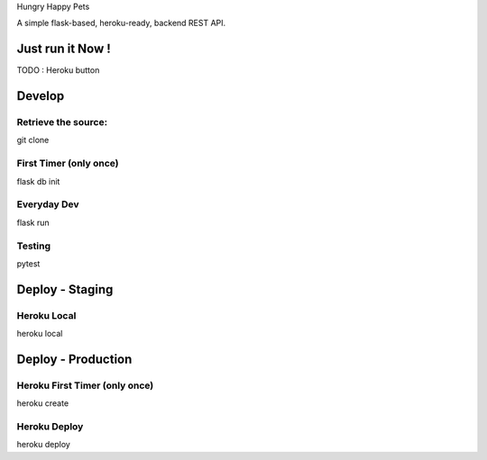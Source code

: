 Hungry Happy Pets

.. image:: https://travis-ci.org/asmodehn/hungry_happy_pets.svg?branch=master
    :target: https://travis-ci.org/asmodehn/hungry_happy_pets

A simple flask-based, heroku-ready, backend REST API.

Just run it Now !
=================

TODO : Heroku button

Develop
=======

Retrieve the source:
-------------------
git clone


First Timer (only once)
-----------
flask db init


Everyday Dev
------------

flask run

Testing
-------

pytest


Deploy - Staging
================

Heroku Local
------------
heroku local

Deploy - Production
===================

Heroku First Timer (only once)
------------------
heroku create

Heroku Deploy
-------------
heroku deploy
